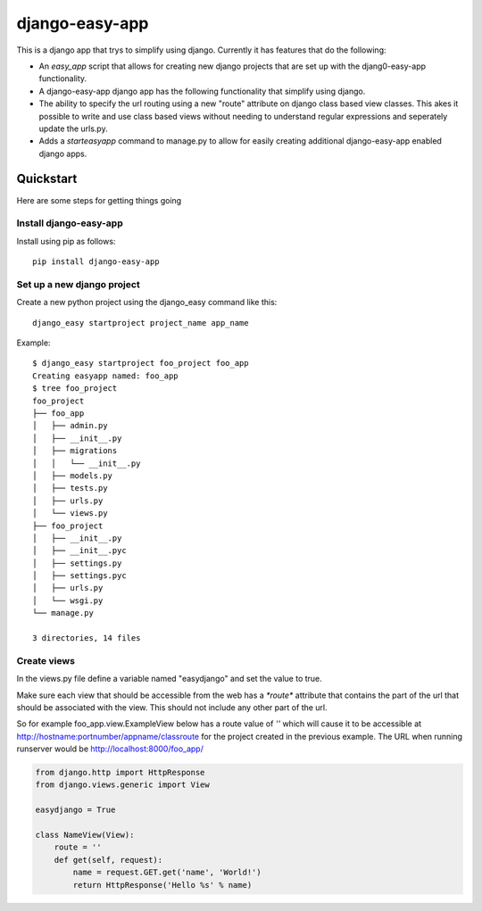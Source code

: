 django-easy-app
***************

This is a django app that trys to simplify using django.  Currently
it has features that do the following:

* An *easy_app* script that allows for creating new django projects
  that are set up with the djang0-easy-app functionality.
* A django-easy-app django app has the following functionality
  that simplify using django.
* The ability to specify the url routing using a new "route" 
  attribute on django class based view classes.  This akes it
  possible to write and use class based views without needing
  to understand regular expressions and seperately update the 
  urls.py.
* Adds a *starteasyapp* command to manage.py to allow for easily
  creating additional django-easy-app enabled django apps.
    
Quickstart
==========

Here are some steps for getting things going

Install django-easy-app
-----------------------
Install using pip as follows::

  pip install django-easy-app

Set up a new django project
---------------------------
Create a new python project using the django_easy command like this::

    django_easy startproject project_name app_name

Example::

    $ django_easy startproject foo_project foo_app
    Creating easyapp named: foo_app
    $ tree foo_project
    foo_project
    ├── foo_app
    │   ├── admin.py
    │   ├── __init__.py
    │   ├── migrations
    │   │   └── __init__.py
    │   ├── models.py
    │   ├── tests.py
    │   ├── urls.py
    │   └── views.py
    ├── foo_project
    │   ├── __init__.py
    │   ├── __init__.pyc
    │   ├── settings.py
    │   ├── settings.pyc
    │   ├── urls.py
    │   └── wsgi.py
    └── manage.py

    3 directories, 14 files

Create views
------------
In the views.py file define a variable named "easydjango" and set the value
to true.

Make sure each view that should be accessible from the web has a `*route*`
attribute that contains the part of the url that should be associated with the
view.  This should not include any other part of the url.

So for example foo_app.view.ExampleView below has a route value of `''` which
will cause it to be accessible at http://hostname:portnumber/appname/classroute
for the project created in the previous example.  The URL when running runserver
would be http://localhost:8000/foo_app/

.. code-block:: python

    from django.http import HttpResponse
    from django.views.generic import View

    easydjango = True

    class NameView(View):
        route = ''
        def get(self, request):
            name = request.GET.get('name', 'World!')
            return HttpResponse('Hello %s' % name)

.. image:: docs/images/no_args.png
   :scale: 50
   :alt: View without arguments

.. image:: docs/images/with_args.png
   :scale: 50
   :alt: View passing a name argument
